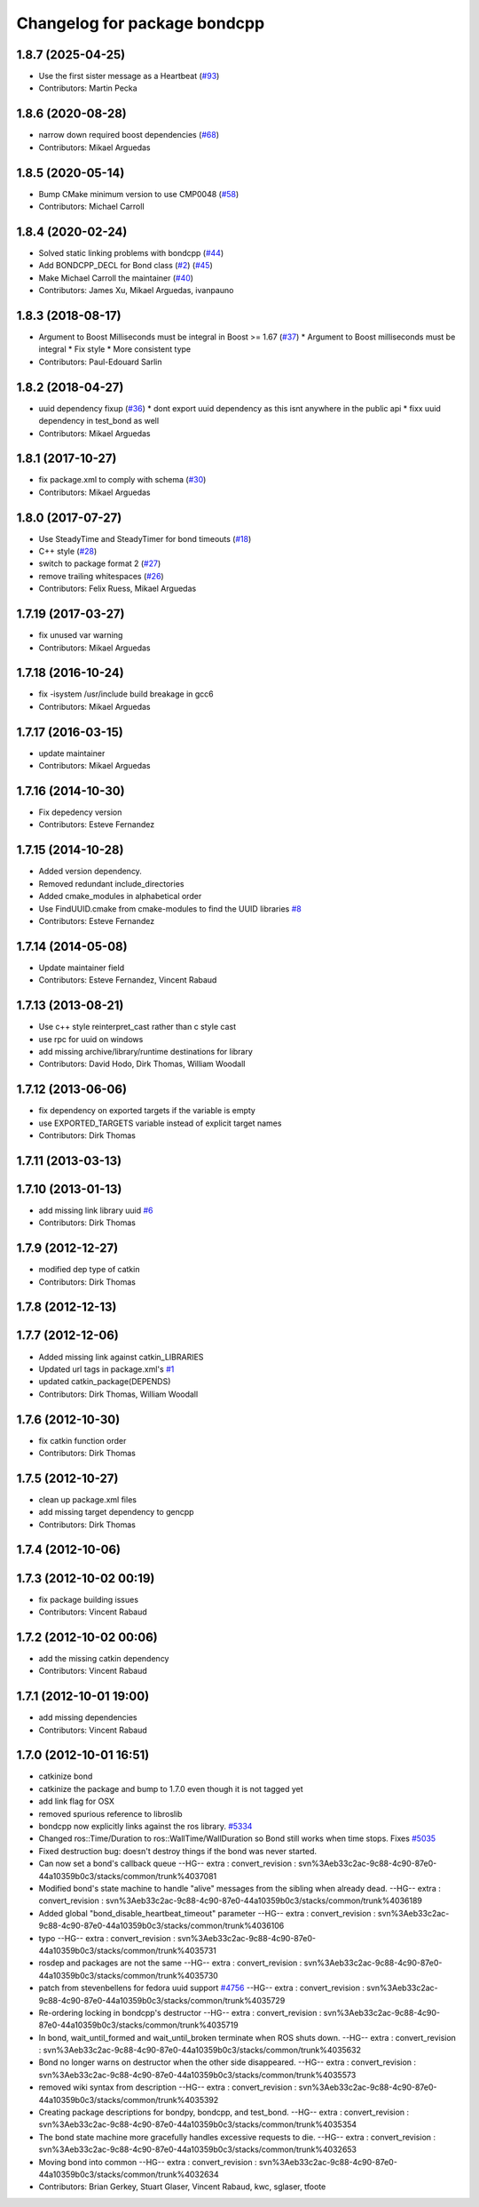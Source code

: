 ^^^^^^^^^^^^^^^^^^^^^^^^^^^^^
Changelog for package bondcpp
^^^^^^^^^^^^^^^^^^^^^^^^^^^^^

1.8.7 (2025-04-25)
------------------
* Use the first sister message as a Heartbeat (`#93 <https://github.com/ros/bond_core/issues/93>`_)
* Contributors: Martin Pecka

1.8.6 (2020-08-28)
------------------
* narrow down required boost dependencies (`#68 <https://github.com/ros/bond_core/issues/68>`_)
* Contributors: Mikael Arguedas

1.8.5 (2020-05-14)
------------------
* Bump CMake minimum version to use CMP0048 (`#58 <https://github.com/ros/bond_core/issues/58>`_)
* Contributors: Michael Carroll

1.8.4 (2020-02-24)
------------------
* Solved static linking problems with bondcpp (`#44 <https://github.com/ros/bond_core/issues/44>`_)
* Add BONDCPP_DECL for Bond class (`#2 <https://github.com/ros/bond_core/issues/2>`_) (`#45 <https://github.com/ros/bond_core/issues/45>`_)
* Make Michael Carroll the maintainer (`#40 <https://github.com/ros/bond_core/issues/40>`_)
* Contributors: James Xu, Mikael Arguedas, ivanpauno

1.8.3 (2018-08-17)
------------------
* Argument to Boost Milliseconds must be integral in Boost >= 1.67 (`#37 <https://github.com/ros/bond_core/issues/37>`_)
  * Argument to Boost milliseconds  must be integral
  * Fix style
  * More consistent type
* Contributors: Paul-Edouard Sarlin

1.8.2 (2018-04-27)
------------------
* uuid dependency fixup (`#36 <https://github.com/ros/bond_core/issues/36>`_)
  * dont export uuid dependency as this isnt anywhere in the public api
  * fixx uuid dependency in test_bond as well
* Contributors: Mikael Arguedas

1.8.1 (2017-10-27)
------------------
* fix package.xml to comply with schema (`#30 <https://github.com/ros/bond_core/issues/30>`_)
* Contributors: Mikael Arguedas

1.8.0 (2017-07-27)
------------------
* Use SteadyTime and SteadyTimer for bond timeouts (`#18 <https://github.com/ros/bond_core/issues/18>`_)
* C++ style (`#28 <https://github.com/ros/bond_core/issues/28>`_)
* switch to package format 2 (`#27 <https://github.com/ros/bond_core/issues/27>`_)
* remove trailing whitespaces (`#26 <https://github.com/ros/bond_core/issues/26>`_)
* Contributors: Felix Ruess, Mikael Arguedas

1.7.19 (2017-03-27)
-------------------
* fix unused var warning
* Contributors: Mikael Arguedas

1.7.18 (2016-10-24)
-------------------
* fix -isystem /usr/include build breakage in gcc6
* Contributors: Mikael Arguedas

1.7.17 (2016-03-15)
-------------------
* update maintainer
* Contributors: Mikael Arguedas

1.7.16 (2014-10-30)
-------------------
* Fix depedency version
* Contributors: Esteve Fernandez

1.7.15 (2014-10-28)
-------------------
* Added version dependency.
* Removed redundant include_directories
* Added cmake_modules in alphabetical order
* Use FindUUID.cmake from cmake-modules to find the UUID libraries `#8 <https://github.com/ros/bond_core/pull/8>`_
* Contributors: Esteve Fernandez

1.7.14 (2014-05-08)
-------------------
* Update maintainer field
* Contributors: Esteve Fernandez, Vincent Rabaud

1.7.13 (2013-08-21)
-------------------
* Use c++ style reinterpret_cast rather than c style cast
* use rpc for uuid on windows
* add missing archive/library/runtime destinations for library
* Contributors: David Hodo, Dirk Thomas, William Woodall

1.7.12 (2013-06-06)
-------------------
* fix dependency on exported targets if the variable is empty
* use EXPORTED_TARGETS variable instead of explicit target names
* Contributors: Dirk Thomas

1.7.11 (2013-03-13)
-------------------

1.7.10 (2013-01-13)
-------------------
* add missing link library uuid `#6 <https://github.com/ros/bond_core/issues/6>`_
* Contributors: Dirk Thomas

1.7.9 (2012-12-27)
------------------
* modified dep type of catkin
* Contributors: Dirk Thomas

1.7.8 (2012-12-13)
------------------

1.7.7 (2012-12-06)
------------------
* Added missing link against catkin_LIBRARIES
* Updated url tags in package.xml's `#1 <https://github.com/ros/bond_core/pull/1>`_
* updated catkin_package(DEPENDS)
* Contributors: Dirk Thomas, William Woodall

1.7.6 (2012-10-30)
------------------
* fix catkin function order
* Contributors: Dirk Thomas

1.7.5 (2012-10-27)
------------------
* clean up package.xml files
* add missing target dependency to gencpp
* Contributors: Dirk Thomas

1.7.4 (2012-10-06)
------------------

1.7.3 (2012-10-02 00:19)
------------------------
* fix package building issues
* Contributors: Vincent Rabaud

1.7.2 (2012-10-02 00:06)
------------------------
* add the missing catkin dependency
* Contributors: Vincent Rabaud

1.7.1 (2012-10-01 19:00)
------------------------
* add missing dependencies
* Contributors: Vincent Rabaud

1.7.0 (2012-10-01 16:51)
------------------------
* catkinize bond
* catkinize the package and bump to 1.7.0 even though it is not tagged yet
* add link flag for OSX
* removed spurious reference to libroslib
* bondcpp now explicitly links against the ros library.  `#5334 <https://github.com/ros/bond_core/issues/5334>`_
* Changed ros::Time/Duration to ros::WallTime/WallDuration so Bond still works when time stops.  Fixes `#5035 <https://github.com/ros/bond_core/issues/5035>`_
* Fixed destruction bug: doesn't destroy things if the bond was never started.
* Can now set a bond's callback queue
  --HG--
  extra : convert_revision : svn%3Aeb33c2ac-9c88-4c90-87e0-44a10359b0c3/stacks/common/trunk%4037081
* Modified bond's state machine to handle "alive" messages from the sibling when already dead.
  --HG--
  extra : convert_revision : svn%3Aeb33c2ac-9c88-4c90-87e0-44a10359b0c3/stacks/common/trunk%4036189
* Added global "bond_disable_heartbeat_timeout" parameter
  --HG--
  extra : convert_revision : svn%3Aeb33c2ac-9c88-4c90-87e0-44a10359b0c3/stacks/common/trunk%4036106
* typo
  --HG--
  extra : convert_revision : svn%3Aeb33c2ac-9c88-4c90-87e0-44a10359b0c3/stacks/common/trunk%4035731
* rosdep and packages are not the same
  --HG--
  extra : convert_revision : svn%3Aeb33c2ac-9c88-4c90-87e0-44a10359b0c3/stacks/common/trunk%4035730
* patch from stevenbellens for fedora uuid support `#4756 <https://github.com/ros/bond_core/issues/4756>`_
  --HG--
  extra : convert_revision : svn%3Aeb33c2ac-9c88-4c90-87e0-44a10359b0c3/stacks/common/trunk%4035729
* Re-ordering locking in bondcpp's destructor
  --HG--
  extra : convert_revision : svn%3Aeb33c2ac-9c88-4c90-87e0-44a10359b0c3/stacks/common/trunk%4035719
* In bond, wait_until_formed and wait_until_broken terminate when ROS shuts down.
  --HG--
  extra : convert_revision : svn%3Aeb33c2ac-9c88-4c90-87e0-44a10359b0c3/stacks/common/trunk%4035632
* Bond no longer warns on destructor when the other side disappeared.
  --HG--
  extra : convert_revision : svn%3Aeb33c2ac-9c88-4c90-87e0-44a10359b0c3/stacks/common/trunk%4035573
* removed wiki syntax from description
  --HG--
  extra : convert_revision : svn%3Aeb33c2ac-9c88-4c90-87e0-44a10359b0c3/stacks/common/trunk%4035392
* Creating package descriptions for bondpy, bondcpp, and test_bond.
  --HG--
  extra : convert_revision : svn%3Aeb33c2ac-9c88-4c90-87e0-44a10359b0c3/stacks/common/trunk%4035354
* The bond state machine more gracefully handles excessive requests to die.
  --HG--
  extra : convert_revision : svn%3Aeb33c2ac-9c88-4c90-87e0-44a10359b0c3/stacks/common/trunk%4032653
* Moving bond into common
  --HG--
  extra : convert_revision : svn%3Aeb33c2ac-9c88-4c90-87e0-44a10359b0c3/stacks/common/trunk%4032634
* Contributors: Brian Gerkey, Stuart Glaser, Vincent Rabaud, kwc, sglaser, tfoote
